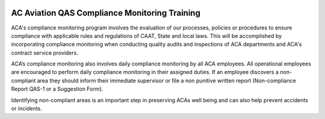 .. image:: /images/AC_Aviation_Logo.jpg
           :scale: 100 %
           :alt: AC Aviation Logo
           :align: center

================================================
 AC Aviation QAS Compliance Monitoring Training
================================================

ACA's compliance monitoring program involves the evaluation of our
processes, policies or procedures to ensure compliance with applicable
rules and regulations of CAAT, State and local laws.  This will be
accomplished by incorporating compliance monitoring when conducting
quality audits and inspections of ACA departments and ACA's contract
service providers.

ACA’s compliance monitoring also involves daily compliance monitoring
by all ACA employees. All operational employees are encouraged to
perform daily compliance monitoring in their assigned duties. If an
employee discovers a non-compliant area they should inform their
immediate supervisor or file a non punitive written report
(Non-compliance Report QAS-1 or a Suggestion Form).

Identifying non-compliant areas is an important step in preserving
ACAs well being and can also help prevent accidents or incidents.
